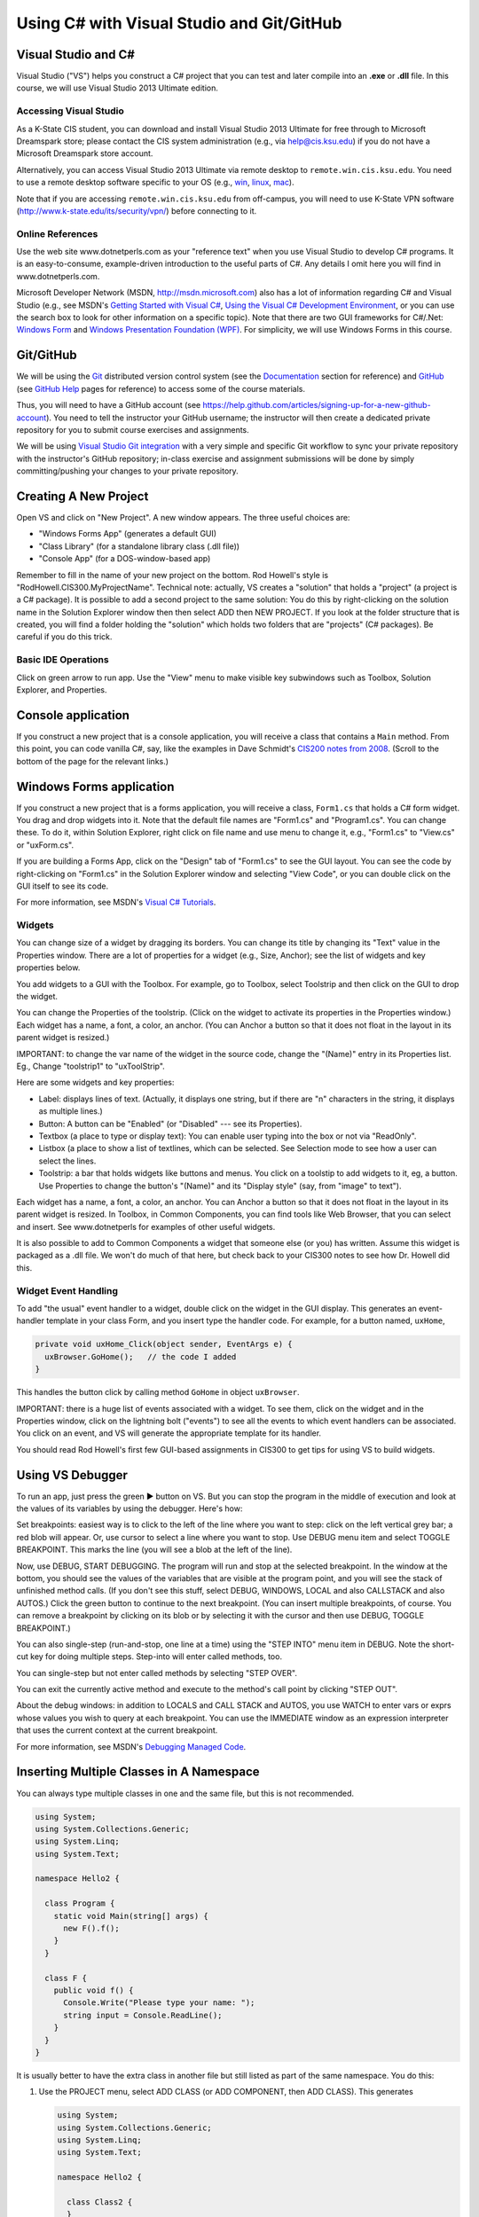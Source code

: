 Using C# with Visual Studio and Git/GitHub
##########################################


Visual Studio and C#
********************

Visual Studio ("VS") helps you construct a C# project that you can test and 
later compile into an **.exe** or **.dll** file.
In this course, we will use Visual Studio 2013 Ultimate edition.

Accessing Visual Studio
=======================

As a K-State CIS student, you can download and install Visual Studio 2013 Ultimate
for free through to Microsoft Dreamspark store; please contact the CIS system
administration (e.g., via help@cis.ksu.edu) if you do not have a Microsoft
Dreamspark store account. 

Alternatively, you can access Visual Studio 2013 Ultimate via remote desktop to
``remote.win.cis.ksu.edu``. You need to use a remote desktop software specific
to your OS (e.g., 
`win <http://apps.microsoft.com/windows/en-us/app/remote-desktop/051f560e-5e9b-4dad-8b2e-fa5e0b05a480>`__, 
`linux <http://rdesktop.sourceforge.net>`__, 
`mac <https://itunes.apple.com/us/app/microsoft-remote-desktop/id715768417>`__).

Note that if you are accessing ``remote.win.cis.ksu.edu`` from off-campus, 
you will need to use K-State VPN software
(http://www.k-state.edu/its/security/vpn/) before connecting to it. 

Online References
=================

Use the web site www.dotnetperls.com as your "reference text" when you use 
Visual Studio to develop C# programs.
It is an easy-to-consume, example-driven introduction to the useful parts of
C#. Any details I omit here you will find in www.dotnetperls.com.

Microsoft Developer Network (MSDN, http://msdn.microsoft.com) also has a lot of 
information regarding C# and Visual Studio (e.g., see MSDN's
`Getting Started with Visual C# <http://msdn.microsoft.com/en-us/library/a72418yk.aspx>`__,
`Using the Visual C# Development Environment <http://msdn.microsoft.com/en-us/library/ms173063.aspx>`__, or 
you can use the search box to look
for other information on a specific topic).
Note that there are two GUI frameworks for C#/.Net: 
`Windows Form <http://msdn.microsoft.com/en-us/library/dd30h2yb(v=vs.110).aspx>`__ and 
`Windows Presentation Foundation (WPF) <http://msdn.microsoft.com/en-us/library/vstudio/ms754130.aspx>`__. 
For simplicity, we will use Windows Forms in this course.


Git/GitHub
**********

We will be using the `Git <http://www.git-scm.com>`__ distributed version 
control system (see the 
`Documentation <http://www.git-scm.com/doc>`__ section for reference) and 
`GitHub <https://github.com>`__ (see `GitHub Help <https://help.github.com>`__ 
pages for reference) to access some of the course materials.

Thus, you will need to have a GitHub account 
(see https://help.github.com/articles/signing-up-for-a-new-github-account).
You need to tell the instructor your GitHub username; the instructor will then
create a dedicated private repository for you to submit course exercises and 
assignments.

We will be using
`Visual Studio Git integration <http://msdn.microsoft.com/en-us/library/hh850437.aspx>`__
with a very simple and specific Git workflow to sync your private repository with 
the instructor's GitHub repository; in-class exercise and assignment submissions
will be done by simply committing/pushing your changes to your private repository.


Creating A New Project
**********************

Open VS and click on "New Project".
A new window appears.
The three useful choices are:

* "Windows Forms App" (generates a default GUI)

* "Class Library" (for a standalone library class (.dll file))

* "Console App" (for a DOS-window-based app)

Remember to fill in the name of your new project on the bottom. 
Rod Howell's style is "RodHowell.CIS300.MyProjectName".
Technical note: actually, VS creates a "solution" that holds a "project"
(a project is a C# package).
It is possible to add a second project to the same solution:
You do this by right-clicking on the solution name in the Solution Explorer
window then then select ADD then NEW PROJECT.
If you look at the folder structure that is created, you will find a folder
holding the "solution" which holds two folders that are "projects" (C# packages).
Be careful if you do this trick.

Basic IDE Operations
====================

Click on green arrow to run app.
Use the "View" menu to make visible key subwindows such as
Toolbox, Solution Explorer, and Properties.


Console application
*******************

If you construct a new project that is a console application,
you will receive a class that contains a ``Main`` method. 
From this point, you can code vanilla C#, say, like the examples in 
Dave Schmidt's `CIS200 notes from 2008 <http://people.cis.ksu.edu/~schmidt/200s08/>`__. 
(Scroll to the bottom of the page for the relevant links.)


Windows Forms application
*************************

If you construct a new project that is a forms application,
you will receive a class, ``Form1.cs`` that holds a C# form widget.
You drag and drop widgets into it.
Note that the default file names are "Form1.cs" and "Program1.cs".
You can change these.
To do it, within Solution Explorer, right click on file name and use menu to
change it, e.g., "Form1.cs" to "View.cs" or "uxForm.cs".

If you are building a Forms App, click on the "Design" tab of "Form1.cs" to see
the GUI layout.
You can see the code by right-clicking on "Form1.cs" in the Solution Explorer
window and selecting "View Code", or you can double click on the GUI itself to
see its code.

For more information, see MSDN's 
`Visual C# Tutorials <http://msdn.microsoft.com/en-us/library/dd492171.aspx>`__.


Widgets
=======

You can change size of a widget by dragging its borders.
You can change its title by changing its "Text" value in the Properties window.
There are a lot of properties for a widget (e.g., Size, Anchor);
see the list of widgets and key properties below.

You add widgets to a GUI with the Toolbox.
For example, go to Toolbox, select Toolstrip and then click on the GUI to drop 
the widget.

You can change the Properties of the toolstrip.
(Click on the widget to activate its properties in the Properties window.) 
Each widget has a name, a font, a color, an anchor.
(You can Anchor a button so that it does not float in the layout in its parent
widget is resized.)

IMPORTANT: to change the var name of the widget in the source code, change the
"(Name)" entry in its Properties list. Eg., Change "toolstrip1" to "uxToolStrip".

Here are some widgets and key properties:

* Label: displays lines of text. 
  (Actually, it displays one string, but if there are "\n" characters in the
  string, it displays as multiple lines.)
  
* Button: A button can be "Enabled" (or "Disabled" --- see its Properties).

* Textbox (a place to type or display text): You can enable user typing into the
  box or not via "ReadOnly".
  
* Listbox (a place to show a list of textlines, which can be selected.
  See Selection mode to see how a user can select the lines.
  
* Toolstrip: a bar that holds widgets like buttons and menus.
  You click on a toolstip to add widgets to it, eg, a button.
  Use Properties to change the button's "(Name)" and its "Display style"
  (say, from "image" to text").
  
Each widget has a name, a font, a color, an anchor.
You can Anchor a button so that it does not float in the layout in its parent
widget is resized.
In Toolbox, in Common Components, you can find tools like Web Browser, that you
can select and insert. See www.dotnetperls for examples of other useful widgets.

It is also possible to add to Common Components a widget that someone else
(or you) has written.
Assume this widget is packaged as a .dll file.
We won't do much of that here, but check back to your CIS300 notes to see how
Dr. Howell did this.

Widget Event Handling
=====================

To add "the usual" event handler to a widget,
double click on the widget in the GUI display.
This generates an event-handler template in your class Form,
and you insert type the handler code. For example, for a button named, ``uxHome``,

.. code-block:: c#

   private void uxHome_Click(object sender, EventArgs e) {
     uxBrowser.GoHome();   // the code I added
   }

This handles the button click by calling method ``GoHome`` in object ``uxBrowser``.

IMPORTANT: there is a huge list of events associated with a widget.
To see them, click on the widget and in the Properties window, click on the
lightning bolt ("events") to see all the events to which event handlers can be
associated.
You click on an event, and VS will generate the appropriate template for its handler.

You should read Rod Howell's first few GUI-based assignments in CIS300 to get
tips for using VS to build widgets.


Using VS Debugger
*****************

To run an app, just press the green ▶ button on VS.
But you can stop the program in the middle of execution and look at the values
of its variables by using the debugger.
Here's how:

Set breakpoints: easiest way is to click to the left of the line where you want 
to step: click on the left vertical grey bar; a red blob will appear.
Or, use cursor to select a line where you want to stop.
Use DEBUG menu item and select TOGGLE BREAKPOINT.
This marks the line (you will see a blob at the left of the line).

Now, use DEBUG, START DEBUGGING.
The program will run and stop at the selected breakpoint.
In the window at the bottom, you should see the values of the variables that are
visible at the program point, and you will see the stack of unfinished method calls.
(If you don't see this stuff, select DEBUG, WINDOWS, LOCAL and also CALLSTACK 
and also AUTOS.)
Click the green button to continue to the next breakpoint.
(You can insert multiple breakpoints, of course.
You can remove a breakpoint by clicking on its blob or by selecting it with the
cursor and then use DEBUG, TOGGLE BREAKPOINT.)

You can also single-step (run-and-stop, one line at a time) using the "STEP INTO"
menu item in DEBUG.
Note the short-cut key for doing multiple steps.
Step-into will enter called methods, too.

You can single-step but not enter called methods by selecting "STEP OVER".

You can exit the currently active method and execute to the method's call point
by clicking "STEP OUT".

About the debug windows: in addition to LOCALS and CALL STACK and AUTOS, you use
WATCH to enter vars or exprs whose values you wish to query at each breakpoint.
You can use the IMMEDIATE window as an expression interpreter that uses the
current context at the current breakpoint.

For more information, see MSDN's 
`Debugging Managed Code <http://msdn.microsoft.com/en-us/library/awtaffxb.aspx>`__.


Inserting Multiple Classes in A Namespace
*****************************************

You can always type multiple classes in one and the same file, but this 
is not recommended.

.. code-block:: c#

   using System;
   using System.Collections.Generic;
   using System.Linq;
   using System.Text;

   namespace Hello2 {
   
     class Program {
       static void Main(string[] args) {
         new F().f();
       }
     }

     class F {
       public void f() {
         Console.Write("Please type your name: ");
         string input = Console.ReadLine();
       }
     }
   }
   
It is usually better to have the extra class in another file but still listed as
part of the same namespace. You do this:

1. Use the PROJECT menu, select ADD CLASS (or ADD COMPONENT, then ADD CLASS).
   This generates
   
   .. code-block:: c#
   
      using System;
      using System.Collections.Generic;
      using System.Linq;
      using System.Text;

      namespace Hello2 {
    
        class Class2 {
        }
      }

      that you fill in.
      (Remember, to rename ``Class2``, just right-click on it in the Solutions
      window.)
      
2. Now you can use it in the other files of your project.

Building and Linking A Library Class
************************************

You create a stand-alone library class or classes by making a New Project that
is a "Class Library".
The class in the previous example might be done like this:

.. code-block:: c#

   using System;
   using System.Collections.Generic;
   using System.Linq;
   using System.Text;

   namespace FUtility {
   
     public class F {
       public void f() {
         Console.Write("hello ");
         string input = Console.ReadLine();
       }
     }
   }

Once it is finished, use the BUILD SOLUTION menu item, listed under menu BUILD
(or DEBUG).

To use your new class library in another program, do these steps: 
First, write the project that uses it:

.. code-block:: c#

   using System;
   using System.Collections.Generic;
   using System.Linq;
   using System.Text;
   using FUtility;   //  IMPORTANT: add this line!

   namespace ConsoleApplication1 {
    
     class Program {
       static void Main(string[] args) {
         F ob = new F();  ob.f();
       }
     }
   }
   
Notice the line, ``using FUtility``.
Next, in the PROJECT menu, choose ADD REFERENCE, and use the browser window to
locate and select the class, labelled as a ``.dll`` file, e.g., ``HelloClass.dll``.
This links the external class to the project.

Note: you can also link to the class by right clicking on the "References" item
in the Solution Explorer window.

Important: if the ``dll`` should not be edited by you, then link
(add reference to) the ``dll`` file in the bin subfolder and not the "project" 
that generated the ``dll`` file.
The latter step loads the source code into VS and lets you alter it!


Generating GUI Message Boxes, Input Dialogs, and Passive Views
**************************************************************

C# has a built-in message box (dialog).
Here is a link about how to construct them:
http://www.dotnetperls.com/messagebox-show

Here's an example:

.. code-block:: c#

   DialogResult result = MessageBox.Show("Continue?", "Question", MessageBoxButtons.YesNo);
   if (result == DialogResult.Yes) {
     MessageBox.Show("You answered yes.");
   }
   MessageBox.Show("Click to exit.", "The End");

Input Dialog
============

C# does not have an input dialog box, but you can make one from a form:

1. use VS to select PROJECT, ADD FORM (or ADD NEW ITEM then WINDOWS FORM).
   This adds a new form to your project.
   Use VS to add a textbox and a button to the new form.
   IMPORTANT: *in the button's properties, set its DialogResult to OK.*
   (This makes the dialog finish when you click the button!)
  
2. Add an event handler for the button click, and add a method that later
   returns the text typed in the textbox:
   
   .. code-block:: c#
   
      public partial class MyDialog : Form {
        private string x;  // saves info typed in the text box

        public MyDialog() {
            InitializeComponent();
        }
        // ...

        private void button1_Click(object sender, EventArgs e)  {
            x = textBox1.Text; 
            // Dispose();  // forces termination.
        }
        
        // call this later to obtain the text typed in the dialog:
        public string getText() { return x; }
      }
      
3. Whenever you need to use the dialog in the program, do this:

   .. code-block:: c#
   
      MyDialog dialog = new MyDialog();
      DialogResult r = dialog.ShowDialog();  // pauses execution till dialog finishes
      if (r == DialogResult.OK) { 
        // then extract text 
        string t = dialog.getText();
        // ...
      }

Passive Output Forms
====================

You can easily make a VS Form application so that its Form is "passive",
that is, it merely displays output data like a command window
(and does not have buttons or text fields for input).
This makes it easy to convert a console application into a Forms application.

First, create a new form and name it ``PassiveForm``.
Next, insert a label, call it ``label1``, into ``PassiveForm``.
The label will be your "command window."
Next, add this method to class ``PassiveForm``:

.. code-block:: c#

   public void WriteLine(string s) { 
     label1.Text = label1.Text + "\n" + s; 
     Refresh(); 
   }
   
Notice that the built-in method, ``Refresh``, is called to redraw the updated
form.
You call ``WriteLine`` each time you want to generate a new line of output.

Also, if you plan to construct multiple instances of ``PassiveForm``
(maybe one form for each player in a game), then you must position each new
instance so it does not overlap the others.
Use static variables and ``PassiveForm``'s ``Location`` field like this:

.. code-block:: c#

   public partial class PassiveForm : Form {
     // coordinates for upper left corner of the visible passive form:
     static int xPosition = 0;  
     static int yPosition = 0;

     public PassiveForm() {
       InitializeComponent();
     }

     private void PassiveForm_Load(object sender, EventArgs e) { 
       // set location of where to display the new passive form:
       this.Location = new Point(xPosition,yPosition); 
       // update position coordinates for the next time a passive form is created:
       xPosition = xPosition + this.Width; 
       yPosition = yPosition + 50;
     }

     // adds a new line of text, s,  to the output:
     public void WriteLine(string s) { 
       label1.Text = label1.Text + "\n" + s; 
       Refresh(); 
     }
   }
   
Now, change the ``Main`` method in the Forms application to look like this:

.. code-block:: c#

   static void Main() {
     Application.EnableVisualStyles();
     Application.SetCompatibleTextRenderingDefault(false);
     //Application.Run(new PassiveForm());  // DON'T GIVE CONTROL TO THE FORM !

     // PLACE CODE HERE THAT CONSTRUCTS YOUR SYSTEM AND RUNS IT:
     // As needed, here or elsewhere, construct passive form objects and use them:
     PassiveForm f = new PassiveForm();
     f.Show();
     // ...  
     f.WriteLine("hello"); 
     // ...

     MessageBox.Show("Click to exit.");
   }

You can generate as many passive forms as you want --- they are merely objects
that happen to have a visual presentation on your display.
Here is an example, where there is a "main", "active" GUI, ``Form1``,
and two passive forms:   

.. code-block:: c#

   static void Main() {
     Application.EnableVisualStyles();
     Application.SetCompatibleTextRenderingDefault(false);

     PassiveForm f = new PassiveForm(); f.Show();
     PassiveForm g = new PassiveForm(); g.Show();
     // ...
     f.WriteLine("hello"); 
     // ... 
     g.WriteLine("hi"); 
     // ...

     Application.Run(new Form1(f, g));  // this would construct the "active"
                                        //  Form1 and give control to it.
     // Notice that we altered Form1's constructor to receive the handles to
     // the passive forms so that it can write to them as desired.
   }
   
   
Multiple GUIs with Buttons
**************************

Say that you want to have two or more Forms that each have buttons that trigger
computation when pressed. Here is how you change the ``Main`` method to do this:

.. code-block:: c#

   static void Main() {
     Application.EnableVisualStyles();
     Application.SetCompatibleTextRenderingDefault(false);
     // Say that Form1 has some buttons on it.
     // We can construct two of it, and the the buttons on both forms
     // are alive:
     Form1 f = new Form1(); f.Show();  // remember to  Show  the form
     Form1 g = new Form1(); g.Show();
     Application.Run();  // there is no need for an argument to  Run!
   }
   
Now, even if you "kill" both of the above forms by pressing their X-buttons in
the upper right corner of the forms, the program is "stuck" in its ``Run``
method, which is listening for events for all zero remaining forms.
(Use ``Application.Exit()`` when you want to force all forms in the entire
program to stop.)

It is also OK for a Forms App to start a "main form", which itself constructs
more forms.
All the buttons on all the forms will be active.


Multiple GUI Threads
********************

Real-life systems are often running on multiple processors.
We can learn about this form of behavior by creating one C# program that 
"splits" into multiple "threads" of execution. (In principle, each thread runs
on its own processor.)

Here is our starter example: Say we want one application to generate two forms,
each with its own thread of execution. Here's how to rewrite ``Program.cs``:

.. code-block:: c#

   using System;
   using System.Collections.Generic;
   using System.Linq;
   using System.Windows.Forms;
   using System.Threading;  //  ADD ME

   namespace TestWindow {
   
     static class Program {
        [STAThread]
        static void Main() {
          Application.EnableVisualStyles();
          Application.SetCompatibleTextRenderingDefault(false);

          new Thread(Driver1).Start();   // ADD ME
          new Thread(Driver2).Start();   // ADD ME
          MessageBox.Show("Forms started in their own threads");

          //Application.Run(new Form1());   // no need for this
        }

        // ADD THESE PROCEDURES:
        static void Driver1() 
        { Application.Run(new Form1()); }
        static void Driver2() {
        { Application.Run(new Form2()); }
     }
   }

The code generates two threads of execution (activation stacks,
instruction counters); then it finishes the main thread and shows the message
box.

Using ``lock`` on An Object Shared by Multiple Threads
======================================================

First off, threads can be dangerous.
Say that two threads of execution wish to share an object
(example: a database shared by two view objects).
Access to the shared object must be controlled so that only one thread executes
the object's code at a time.
C# has a primitive critical-section operation, called ``lock``,
which uses an object's handle as a kind of semaphore.
Here is an example of a clock object that is shared by three threads of
execution. (You place a "lock" around the body of each method to the shared
object, that is, fake a Brinch-Hansen-style monitor. )-:

.. code-block:: c#

   // ...
   namespace Test {
   
     // objects constructed from this entity (model) class are shareable:
     public class Clock {      // note the uses of  lock(this)  !!!
    
       private int i = 0;

       public void tick()
       { lock (this) { i = i + 1; } }

       public int getTime()
       { lock (this) { return i; } }
     }
   }


.. code-block:: c#

   using System;
   // ...
   using System.Threading;  // needed for multiple threads
   
   namespace Test {
   
     static class Program {
       [STAThread]
       static void Main() {
         Clock c = new Clock();
         Application.EnableVisualStyles();
         Application.SetCompatibleTextRenderingDefault(false);
         new Thread(Driver).Start(c);    // note that  c  is the arg!
         new Thread(Driver2).Start(c);   // same here
         Application.Run(new Form1(c));  // same here
       }

       static void Driver(Object c)  // you can pass an object to a new thread
       {   Application.Run(new Form2((Clock)c)); }

       // runs yet another thread, a controller which ticks the clock each second:
       static void Driver2(object x) {
         Clock c = (Clock)x;
         while (true) {
           Thread.Sleep(1000);  // sleep 1 second
           c.tick();
         }
       }
     }
   }

.. code-block:: c#

   // ...
   namespace Test {
   
     public partial class Form1 : Form {
       private Clock d;
       public Form1(Clock c) {
         d = c;
         InitializeComponent();
       }
       // Say that  Form1  has a button:
       private void button1_Click(object sender, EventArgs e)
       { d.tick(); }
     }
   }

.. code-block:: c#
   // ...
   namespace Test {
     public partial class Form2 : Form {
       private Clock d;
       public Form2(Clock c) {
         d = c;
         InitializeComponent();
       }
       // Say that  Form2  has a button and a label:
       private void button2_Click(object sender, EventArgs e) {
         int t = d.getTime();
         label2.Text = t.ToString(); Refresh();
       }
     }
   }
   
Multiple Threads of Execution
=============================

Here are some references:

* http://msdn.microsoft.com/en-us/library/c5kehkcz%28v=vs.71%29.aspx

* http://www.albahari.com/threading/part2.aspx

* http://www.c-sharpcorner.com/UploadFile/1d42da/thread-locking-in-C-Sharp/

All of them encourage you to use a "thread delegate" construction when
generating a new thread, e.g.:

.. code-block:: c#

   using System;
   using System.Threading;

   class ThreadTest {
     public void runme() { Console.WriteLine("runme called"); }

     public static void Main() {
       ThreadTest b = new ThreadTest();
       Thread t = new Thread(new ThreadStart(b.runme));
       t.Start();
     }
   }
   
I don't know if this is safer than the naive version of threads that I already 
showed you.


Compiling A Project into Binary
*******************************

Use the BUILD SOLUTION menu item (listed under either BUILD or DEBUG) to do this.
*Always do this when finishing a new Class Library (dll) project.*

The C# compiler can be used standalone, from a command window, 
to compile and test programs and library components. 
The details can be found in Dave Schmidt's 
`CIS200 notes from 2008 <http://people.cis.ksu.edu/~schmidt/200s08/>`__ --- 
see the last four links on that page.

If you want a GUI for your C# program, then you are stuck using VS; 
it's too much work to build a GUI by hand in C#.
In contrast, other languages (e.g., Python) make GUI-building not so hard.
(See the previous link.)


Unit Testing
************

The components (classes) of a system should be tested individually
(or in an order where the class to be tested depends only on classes that are
already tested). This is called unit testing.

To unit-test a class, you should write code to construct it and call all its
methods.
The tests should make full use of the methods, fields, and their interactions.
Place the tests in static methods and call them from **Main**.
Here's an example:

.. code-block:: c#

   public class Clock {
     private int t = 0;

     public void tick() { t = t + 1; }

     public int getTime() { return t; }
   }
   
Here is a unit test:

.. code-block:: c#

   public static void Main() {
     // place unit tests here:
     testClock();
   }

   public static void testClock() {
     Clock c = new Clock();
     for (int i = 0; i <= 20; i++) {
       Console.WriteLine(c.getTime());
       c.tick();
     }
   }
   
Now, if class ``Clock`` is already part of a Console Application, 
we revise the ``Main`` procedure to test it. 
But ``Clock`` might be coded in a Class Library (``.dll``) 
or a Form Application, which cannot be started by ``Main``.
In Java, we can insert ``Main`` into class ``Clock`` and execute ``Clock`` 
as an application! But C# won't let us do this trick.
So, we must generate a new project to hold ``Main``.

The Visual Studio has a Test menu that can generate a project containing the 
test code.
But the format of tests is not so easy to work with (it's like a whole separate
programming language). So here's a simple way to unit-test:

1. Open your project, say it's named ``CCC``, where class ``Clock`` lives.

2. Select ``File`` then ``Add`` then ``New Project``. 
   Make a Console Application, name it ``UnitTest``, and *save it in ``CCC``'s 
   folder*.
   This makes a second, separate folder, and in the Solution Explorer window,
   you will see both ``CCC`` and ``UnitTest`` listed.
  
3. In the ``Program.cs`` file in project ``UnitTest``, insert your test methods 
   and call them from ``Main``.
   At the top, remember to type ``using CCC;`` and remember to select ``Project``
   then ``Add Reference`` then select ``CCC``.
   This links the test code to the class.

4. To run your ``Main`` method, you must set it as the "start up":
   Go to the Solution Explorer window and click on the name, ``UnitTest``.
   Then, select ``Project`` then ``Set as StartUp project``.
   (Or, right-click on ``UnitTest`` and select ``Set as StartUp project``.)

5. Now you can Debug as usual.

When you are finished testing, leave ``UnitTest`` where it is.
It can be used in the future to test any modifications to the project.


Useful C# Concepts
******************

You will find additional helpful material at www.dotnetperls.com.

Below are three data structures that are hugely useful in practice.

Lists (Dynamic Arrays)
======================

Most of the time, the arrays you use will need to grow and shrink. 
That is, you want a list, not an array.
Lists are faked in C# by a library class, List.
Here are two links for reference:

* http://msdn.microsoft.com/en-us/library/6sh2ey19.aspx

* http://www.dotnetperls.com/list

Here are the basic ideas:

.. code-block:: c#

   using System;
   using System.Collections.Generic;

   class Program {
     static void Main() {
       List<int> list = new List<int>();
       list.Add(2);
       list.Add(3);
       list.Add(7);
       Console.WriteLine(list.Count);  // prints 3
       Console.WriteLine(list[2]);  // OK to index like an array

       foreach (int i in list) {
         Console.WriteLine(i);
       }

       // Can add elements at any position and can remove them:
       list.Insert(0, 2);  // places the  2  at index 0 and shifts the rest
       list.RemoveAt(list.Count - 1); // removed rightmost element
     }
   }
   
There are also operations for finding elements, slicing, etc.; 
see the first reference listed just above.

C# lists work well with the ListBox widget; 
see http://www.dotnetperls.com/listbox

Enumerations
============

When you want a data type that is a set of named values, e.g., 
the days of the week, or the suits of a deck of cards, 
you can define it with an enumeration type, which is a macro for a static class.
Here is a decent reference:

http://www.dotnetperls.com/enum

The example shows what you need to know:

.. code-block:: c#

   using System;

   class Program {
     enum Suit {Spades, Hearts, Diamonds, Clubs};

     static void Main() {
       Suit mycard = Suit.Hearts;
       Console.WriteLine(mycard);       // prints  Hearts
       Console.WriteLine((int)mycard);  // prints 1
       
       if (mycard == Suit.Hearts) {Console.WriteLine("ok");}
       
       foreach (var suit in Enum.GetValues(typeof(Suit)))
       { Console.WriteLine(suit); };

       Console.ReadLine();
     }
   }

Dictionaries
============

A dictionary is the your secret weapon for quick table building. 
(Think of a dictionary as a hash table that is indexed like an array.)
Thankfully, dictionaries are "almost built-into" C#. Try these:

.. code-block:: c#

   static void Main(string[] args) {
     // a dictionary mapping string keys to int values:

     Dictionary<string, int> d = new Dictionary<string, int>();

     d["flea"] = 1000;
     d.Add("cat", 3);
     d.Add("dog", 1);
     Console.WriteLine(d["cat"]);
     d["cat"] = d["cat"] - 1;;
     Console.WriteLine(d["cat"]);

     if (d.ContainsKey("cat")) { Console.WriteLine(d["cat"]); }
     
     // how to traverse a dictionary:
     foreach (var pair in d) {
       Console.WriteLine("{0}, {1}", pair.Key, pair.Value);
     }

     // Store the keys in a List:
     List list = new List(d.Keys);
     // Loop through list:
     foreach (string k in list) { 
       Console.WriteLine("{0}, {1}", k, d[k]); 
     }
            
     Console.ReadLine();
   }

Delegates
=========

Sometimes a method must call another method without knowing its name.
Here is an example, a queue object that holds a list of tasks that must be
completed once some signal occurs.
The names of the tasks don't matter --- what matters is that each task is called.
The code uses the C# *delegate* type and looks like this:

.. code-block:: c#

   // defines a datatype,  Task,  which is the type of methods 
   //   that take zero arguments and return no answer:
   delegate void Task();

   class TaskQueue {  // holds a list of tasks to do
     private List<Task> queue;

     public TaskQueue() { 
       queue = new List<Task>();  // empty list
     }

     public void addTask(Task t) { queue.Add(t); }

     // executes all queued tasks (methods) when signalled:
     public void signal() {
       foreach(Task t in queue) { t(); }  // execute all the tasks
       queue.Clear();   // empty  queue  all at once
     }
   }

The system can use a TaskQueue like this:

.. code-block:: c#

   TaskQueue q = new TaskQueue();
   Clock c = new Clock();
   Clock d = new Clock();
   q.addTask(c.tick);
   q.addTask(d.tick);
   q.addTask(c.tick);
   // ... later ... :
   q.signal();  // executes the queued ticks
   
where:

.. code-block:: c#

   public class Clock {
     private int t = 0;
     public void tick() { t = t + 1; }
     public int getTime() { return t; }
   }
   
This technique is standard to operating-systems coding.
It can also be used to save multiple event-handlers that are called when
a single event is signalled:

.. code-block:: c#

   delegate void ButtonClickHandler(object sender, EventArgs e);

   public class Controller {
     private List<ButtonClickHandler> handlers = new List<ButtonClickHandler>();

     public void register(ButtonClickHandler h) { handlers.add(h); }

     public void signal(object sender, EventArgs e) {
       foreach (ButtonClickHandler h in handlers) { h(sender, e); }
     }
   }

Say we have a Form with a button, *button1*. We construct:

.. code-block:: c#

   Controller c = new Controller();

*and we tell Visual Studio to call ``c.signal`` when ``button1`` is clicked.*
Then, when the button is pressed, ``c.signal(..,..)`` executes and itself 
executes all methods saved in ``c``'s ``handlers`` list.

Textfile I/O and String Manipulation
====================================

A disk file is found with its path, which is usually written as a string, e.g, 
``C:\Users\Me\Documents\file.txt``.
You can also use a "relative path", e.g., ``file.txt``, which means find 
``file.txt`` in the same folder where the program's exe code lives.
Another example: ``..\..\..\file.txt`` which means find the file 3 folder-levels
higher than where the program's exe code lives.
This is an OK path for data files for your VS Solution,
because it is located at the top-level folder of the Solution.
(Try the examples below with VS to see what I mean.)

Here are some examples that read and write text files:

.. code-block:: c#

   // Write a string array to a file:
   string[] stringArray = new string[] {"cat","dog","arrow"};
   File.WriteAllLines("..\\..\\..\\file0.txt", stringArray);

   // Write a long string to a file (note the  \r\n  to end each line):
   File.WriteAllText("..\\..\\..\\file1.txt", "a \"cat\"\r\na dog\r\n");

   // Read a text file into one long string:
   string contents = File.ReadAllText("..\\..\\..\\file0.txt");

   // Read lines of a text file into a string array:
   string[] lines = File.ReadAllLines("..\\..\\..\\file0.txt");

   // Read file's lines one by one:
   StreamReader reader = new StreamReader("..\\..\\..\\file1.txt"));
   string line = reader.ReadLine();
   while ((line != null) {
     Console.WriteLine(line);
     line = reader.ReadLine();
   }
   reader.Close();  reader.Dispose();

   // A more terse way of doing the previous loop:
   StreamReader reader = new StreamReader("..\\..\\..\\file1.txt"));
   string line;
   while ((line = reader.ReadLine()) != null) {
     Console.WriteLine(line);
   }
   reader.Close();  reader.Dispose();

   // Write file's lines one by one:
   StreamWriter writer = new StreamWriter("..\\..\\..\\file2.txt"));
   foreach(string line in lines) {
     writer.WriteLine(line);
   }
   writer.Close();  writer.Dispose();
   
Here are examples for disassembling a string into its parts:

.. code-block:: c#

   string s = " <folder \"A.B.C\">  ";  // string is   <folder "A.B.C">

   if (s.Contains("<folder")) {   // ask if substring is found in  s
     Console.WriteLine("folder");
     int start = s.IndexOf('\"');          // find  "  starting from index 0 in  s
     int end = s.IndexOf('\"', start+1);   // find  "  starting from index  start+1
     Console.WriteLine(start + " " + end); // writes  9 15

     // extract substring:   Substring(startIndex, LengthToExtract) :
     string path = s.Substring(start + 1, (end - start) - 1); 
     Console.WriteLine(path);  // writes  A.B.C

     // split a string into pieces, where  '.'  is the separator char:
     string[] names = path.Split('.');
     foreach (string n in names) { Console.WriteLine(n); }
   }
   
Here are references that might help:

* http://www.csharp-station.com/HowTo/ReadWriteTextFile.aspx

* http://www.dotnetperls.com/file


Using UML Class Notation
************************

Before you do much work with VS or any editor,
you should draw a blueprint of the system you will build.
Use the class-diagram language from UML to draft your components.

There is a reasonable introduction to the class-diagram language at
http://www.cs.sjsu.edu/~pearce/modules/lectures/uml/class/index.htm.

Here is a link with some useful tips:
http://www.csci.csusb.edu/dick/cs201/uml.html.

The complete notation is overwhelming. We will use these parts:

1. components: class (name in normal font)), abstract class (italic font), 
   interface (italic font)

2. fields and methods (typed inside the component): public (+), private (-),
   abstract (italicized) or static (underlined).

3. associations: these will be solid lines and dotted lines, as explained below.
   We annotate an end of a line with two (optional items):
   beneath the line, a (field)name, and above the line, a multiplicity.
   Sometimes a line has a kind of arrowhead.
   See below for examples.

We will use these forms of associations (but there are many more!):

* Dependency (coupling): "A refers to B", or "A needs B to compile correctly".
  Say we write a ``class Form1``, and it depends on a ``class Clock``, which
  we also coded.
  (Perhaps, when its button is pressed, the ``Form1`` asks ``Clock`` for
  the time.)
  The coding might be this:
  
  .. code-block:: c#
  
     public class Clock {
       // ...
       private int time;
       public int getTime() { ... }
     }

     public class Form1 {
       private Button button1;  private Label label1;
       private Clock cl;

       public Form1(Clock c) { cl = c; ... }
       // ...
       public void onClick() { ... cl.getTime() ...}
     }
     
  A class diagram summarizes the design of what we coded. It looks like this:
  
  .. image:: class-diagram-form1-clock-1.png
  
  Within ``Form1``, the handle to the ``Clock`` is named by the private field 
  var, ``cl``.
  (The tiny "lock" means **private**.)
  ``Form1`` has a reference to exactly one clock, and for this reason,
  the arrow to ``Clock`` is labelled by a ``1``, called a multiplicity 
  ("how-many-multiples").
  Notice that ``Form1`` did not create the Clock, it does not own it; 
  if ``Form1`` dies, ``Clock`` remains. "Form1 refers to the Clock."
  
  There is a small variation on the above diagram, where the private fieldname, 
  ``cl``, is moved to the arrow as a label, like this: 
  
  .. image:: class-diagram-form1-clock-2.png
  
  A private variable is labelled by a minus sign, ``-``.
  You will see labelled arrows used a lot in practice --- remember that the
  label is actually a fieldname!
  
  Notice that ``Form1`` also holds fields ``button1: Button`` and
  ``label1: Label``. 
  Now, ``Button`` and ``Label`` are classes, too, and if we truly wanted,
  we could draw class boxes for them.
  But since we did not write those classes, and since we do not need to show how
  class ``Button`` or ``Label`` connect to other classes, we just leave the 
  ``Button`` and ``Label`` inside ``Form1``.
  
  IMPORTANT: Say that ``Form1`` does not remember the reference to ``Clock``
  within its own field.
  (Maybe it gets the handle to ``Clock`` through a parameter to a method call,
  e.g. ``onClick(c: Clock)`` is used in the above picture).
  Clearly, ``Form1`` still needs ``Clock`` to compile.
  We use a dashed arrow, like this:
  
  .. image:: class-diagram-form1-clock-3.png
  
  The fieldname is gone.
  
* Composition: "A owns B" or "B is part of A" or "if A dies, so does B".
  This is a stronger form of dependency and can occur when A constructs B or
  when B was constructed and given to A to own.
  Say that a customer might own an account in a bank's data base:
  
  .. image:: class-diagram-bank-1.png
  
  The diamond should be *solid black*.
  Here is the same relationship, but where the fieldnames are placed as labels
  on the arrow:
  
  .. image:: class-diagram-bank-2.png
  
  You can draw it as you wish.
  
  The multiplicities can be 1, 2, ..., n..m (n upto m), * (zero or more).
  To indicate that the fieldname label is an array, put it in braces:
  
  .. image:: class-diagram-bank-3.png
  
  The code for the above design might look like this:
  
  .. code-block:: c#
  
     public class Account {
       private int balance;
       private int idnumber;
       // ...
     }

     public class Customer {
       private string name;  private string address;
       private Account[] accts;
       // ...
       public void deposit(int acct_id, int amount) { ... }
     }
     
* Aggregation: There is also a "white diamond" that is used when there is an 
  array (aggregate) field but there is only dependency and not ownership.
  For example, a "hand" object holds handles to some card objects,
  but the "hand" doesn't own the cards.
  (Maybe a "card deck" object owns the cards):
  
  .. image:: class-diagram-cards.png
  
* Subclass ("generalization"): use a big "white" arrowhead with a solid line:

  .. image:: class-diagram-boss-worker-1.png

  Here, both Boss and Worker are subclasses of class Person.
  
* Implement an interface ("realization"): use a big "white" arrowhead with
  a dashed line, say when Person is an interface, not a class:
  
  .. image:: class-diagram-boss-worker-2.png
  
* Static methods and variables are underlined, and code snippets and related
  information can be attached as comments:
  
  .. image:: class-diagram-program.png
  
When we construct "use-case realizations", we will use Collaboration Diagrams,
which show the objects constructed from class diagrams and the order in which
they call one another.

Using Visual Studio
===================

Visual Studio 2013 Ultimate supports creating and editing UML diagrams.
Here is a good reference:

http://msdn.microsoft.com/en-us/library/dd409445.aspx 
